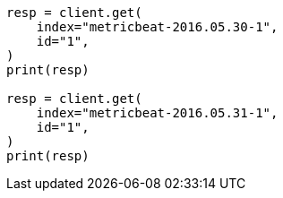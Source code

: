 // docs/reindex.asciidoc:863

[source, python]
----
resp = client.get(
    index="metricbeat-2016.05.30-1",
    id="1",
)
print(resp)

resp = client.get(
    index="metricbeat-2016.05.31-1",
    id="1",
)
print(resp)
----